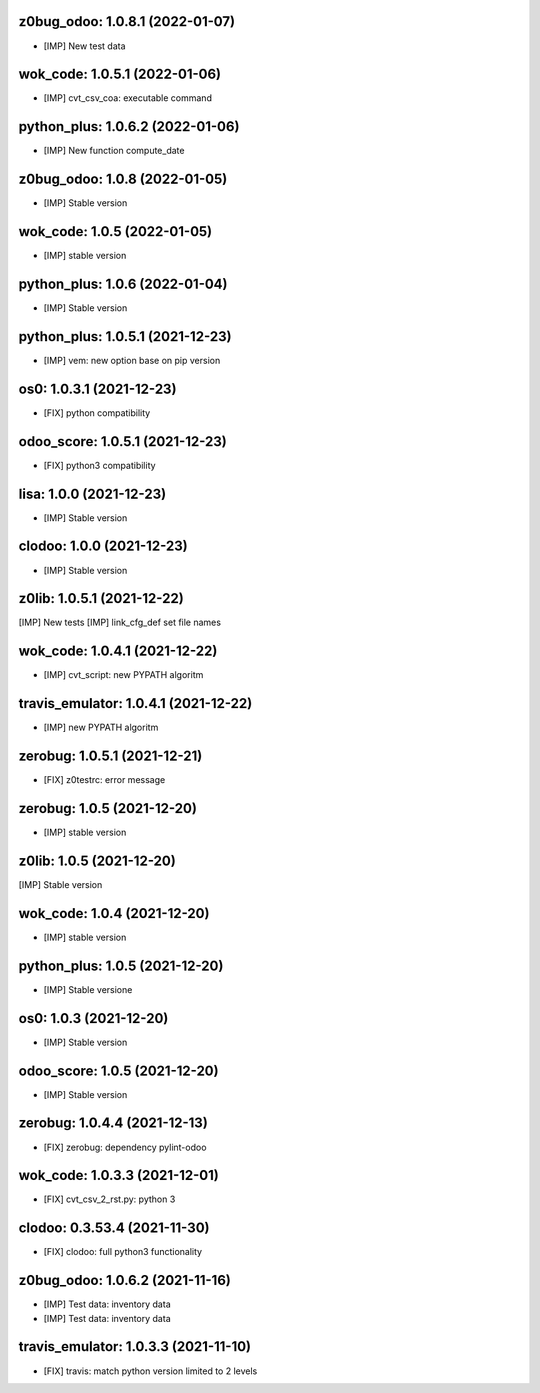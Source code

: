z0bug_odoo: 1.0.8.1 (2022-01-07)
~~~~~~~~~~~~~~~~~~~~~~~~~~~~~~~~

* [IMP] New test data


wok_code: 1.0.5.1 (2022-01-06)
~~~~~~~~~~~~~~~~~~~~~~~~~~~~~~

* [IMP] cvt_csv_coa: executable command


python_plus: 1.0.6.2 (2022-01-06)
~~~~~~~~~~~~~~~~~~~~~~~~~~~~~~~~~

* [IMP] New function compute_date


z0bug_odoo: 1.0.8 (2022-01-05)
~~~~~~~~~~~~~~~~~~~~~~~~~~~~~~

* [IMP] Stable version


wok_code: 1.0.5 (2022-01-05)
~~~~~~~~~~~~~~~~~~~~~~~~~~~~

* [IMP] stable version


python_plus: 1.0.6 (2022-01-04)
~~~~~~~~~~~~~~~~~~~~~~~~~~~~~~~

* [IMP] Stable version


python_plus: 1.0.5.1 (2021-12-23)
~~~~~~~~~~~~~~~~~~~~~~~~~~~~~~~~~

* [IMP] vem: new option base on pip version


os0: 1.0.3.1 (2021-12-23)
~~~~~~~~~~~~~~~~~~~~~~~~~

* [FIX] python compatibility


odoo_score: 1.0.5.1 (2021-12-23)
~~~~~~~~~~~~~~~~~~~~~~~~~~~~~~~~

* [FIX] python3 compatibility


lisa: 1.0.0 (2021-12-23)
~~~~~~~~~~~~~~~~~~~~~~~~

* [IMP] Stable version


clodoo: 1.0.0 (2021-12-23)
~~~~~~~~~~~~~~~~~~~~~~~~~~

* [IMP] Stable version


z0lib: 1.0.5.1 (2021-12-22)
~~~~~~~~~~~~~~~~~~~~~~~~~~~

[IMP] New tests
[IMP] link_cfg_def set file names


wok_code: 1.0.4.1 (2021-12-22)
~~~~~~~~~~~~~~~~~~~~~~~~~~~~~~

* [IMP] cvt_script: new PYPATH algoritm


travis_emulator: 1.0.4.1 (2021-12-22)
~~~~~~~~~~~~~~~~~~~~~~~~~~~~~~~~~~~~~

* [IMP] new PYPATH algoritm


zerobug: 1.0.5.1 (2021-12-21)
~~~~~~~~~~~~~~~~~~~~~~~~~~~

* [FIX] z0testrc: error message


zerobug: 1.0.5 (2021-12-20)
~~~~~~~~~~~~~~~~~~~~~~~~~~~

* [IMP] stable version


z0lib: 1.0.5 (2021-12-20)
~~~~~~~~~~~~~~~~~~~~~~~~~

[IMP] Stable version


wok_code: 1.0.4 (2021-12-20)
~~~~~~~~~~~~~~~~~~~~~~~~~~~~~~

* [IMP] stable version


python_plus: 1.0.5 (2021-12-20)
~~~~~~~~~~~~~~~~~~~~~~~~~~~~~~~

* [IMP] Stable versione


os0: 1.0.3 (2021-12-20)
~~~~~~~~~~~~~~~~~~~~~~~

* [IMP] Stable version

odoo_score: 1.0.5 (2021-12-20)
~~~~~~~~~~~~~~~~~~~~~~~~~~~~~~

* [IMP] Stable version


zerobug: 1.0.4.4 (2021-12-13)
~~~~~~~~~~~~~~~~~~~~~~~~~~~~~

* [FIX] zerobug: dependency pylint-odoo


wok_code: 1.0.3.3 (2021-12-01)
~~~~~~~~~~~~~~~~~~~~~~~~~~~~~~

* [FIX] cvt_csv_2_rst.py: python 3


clodoo: 0.3.53.4 (2021-11-30)
~~~~~~~~~~~~~~~~~~~~~~~~~~~~~

* [FIX] clodoo: full python3 functionality



z0bug_odoo: 1.0.6.2 (2021-11-16)
~~~~~~~~~~~~~~~~~~~~~~~~~~~~~~~~

* [IMP] Test data: inventory data
* [IMP] Test data: inventory data


travis_emulator: 1.0.3.3 (2021-11-10)
~~~~~~~~~~~~~~~~~~~~~~~~~~~~~~~~~~~~~

* [FIX] travis: match python version limited to 2 levels



